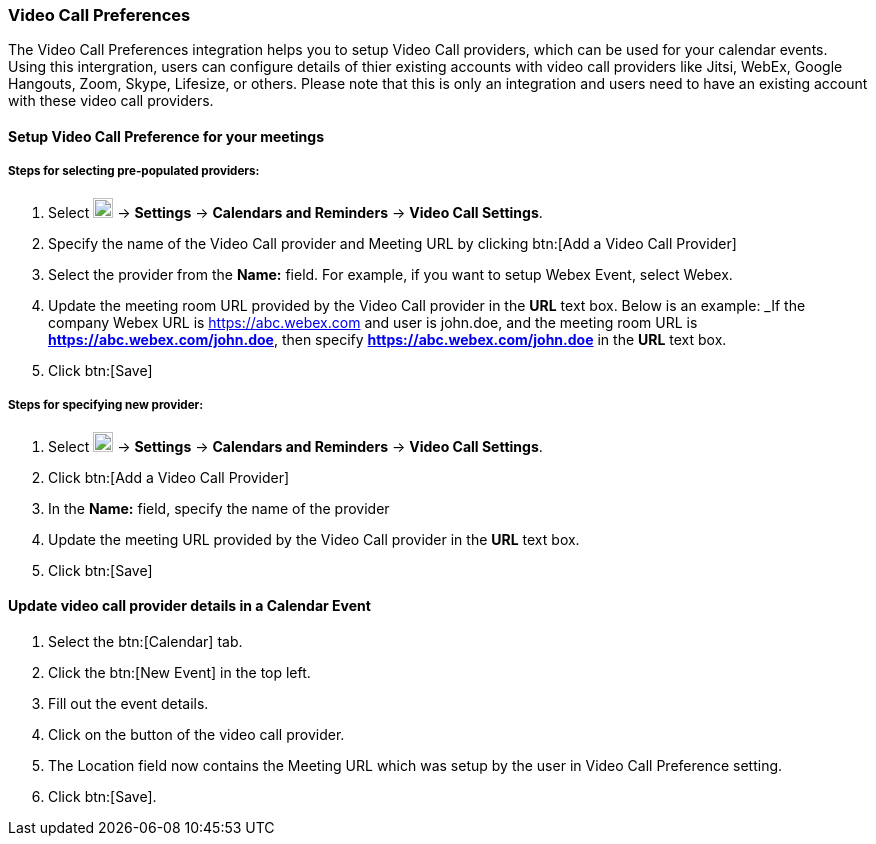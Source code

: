 === Video Call Preferences 

The Video Call Preferences integration helps you to setup Video Call providers, which can be used for your calendar events. Using this intergration, users can configure details of thier existing accounts with video call providers like Jitsi, WebEx, Google Hangouts, Zoom, Skype, Lifesize, or others. Please note that this is only an integration and users need to have an existing account with these video call providers.

==== Setup Video Call Preference for your meetings

===== Steps for selecting pre-populated providers:

. Select image:graphics/cog.svg[cog icon, width=20] -> *Settings* -> *Calendars and Reminders* -> *Video Call Settings*.
. Specify the name of the Video Call provider and Meeting URL by clicking btn:[Add a Video Call Provider]
. Select the provider from the *Name:* field. For example, if you want to setup Webex Event, select Webex.
. Update the meeting room URL provided by the Video Call provider in the *URL* text box. Below is an example:
_If the company Webex URL is https://abc.webex.com and user is john.doe, and the meeting room URL is *https://abc.webex.com/john.doe*, then specify *https://abc.webex.com/john.doe* in the *URL* text box.
. Click btn:[Save]

===== Steps for specifying new provider:
. Select image:graphics/cog.svg[cog icon, width=20] -> *Settings* -> *Calendars and Reminders* -> *Video Call Settings*.
. Click btn:[Add a Video Call Provider]
. In the *Name:* field, specify the name of the provider
. Update the meeting URL provided by the Video Call provider in the *URL* text box.
. Click btn:[Save]

==== Update video call provider details in a Calendar Event 
. Select the btn:[Calendar] tab.
. Click the btn:[New Event] in the top left.
. Fill out the event details.
. Click on the button of the video call provider.
. The Location field now contains the Meeting URL which was setup by the user in Video Call Preference setting.
. Click btn:[Save].

